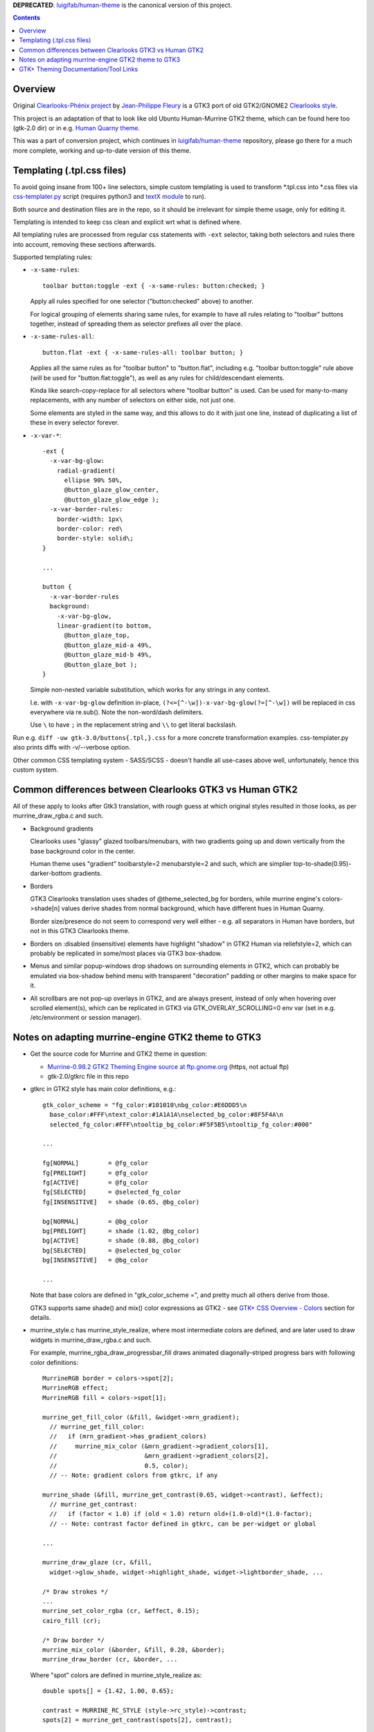 

**DEPRECATED**: `luigifab/human-theme`_ is the canonical version of this project.


.. contents::
  :backlinks: none


Overview
--------

Original `Clearlooks-Phénix project`_ by `Jean-Philippe Fleury`_ is a GTK3 port
of old GTK2/GNOME2 `Clearlooks style`_.

This project is an adaptation of that to look like old Ubuntu Human-Murrine
GTK2 theme, which can be found here too (gtk-2.0 dir) or in e.g. `Human Quarny theme`_.

This was a part of conversion project, which continues in `luigifab/human-theme`_
repository, please go there for a much more complete, working and up-to-date
version of this theme.

.. _Clearlooks-Phénix project: https://github.com/jpfleury/clearlooks-phenix
.. _Jean-Philippe Fleury: http://www.jpfleury.net/en/contact.php
.. _Clearlooks style: https://en.wikipedia.org/wiki/Clearlooks
.. _Human Quarny theme: https://www.gnome-look.org/p/1013593/
.. _luigifab/human-theme: https://github.com/luigifab/human-theme


Templating (.tpl.css files)
---------------------------

To avoid going insane from 100+ line selectors, simple custom templating is used
to transform \*.tpl.css into \*.css files via `css-templater.py`_ script
(requires python3 and `textX module`_ to run).

Both source and destination files are in the repo, so it should be irrelevant
for simple theme usage, only for editing it.

Templating is intended to keep css clean and explicit wrt what is defined where.

All templating rules are processed from regular css statements with ``-ext``
selector, taking both selectors and rules there into account, removing these
sections afterwards.

Supported templating rules:

- ``-x-same-rules``::

    toolbar button:toggle -ext { -x-same-rules: button:checked; }

  Apply all rules specified for one selector ("button:checked" above) to another.

  For logical grouping of elements sharing same rules, for example to have all
  rules relating to "toolbar" buttons together, instead of spreading them as
  selector prefixes all over the place.

- ``-x-same-rules-all``::

    button.flat -ext { -x-same-rules-all: toolbar button; }

  Applies all the same rules as for "toolbar button" to "button.flat", including
  e.g. "toolbar button:toggle" rule above (will be used for "button.flat:toggle"),
  as well as any rules for child/descendant elements.

  Kinda like search-copy-replace for all selectors where "toolbar button" is used.
  Can be used for many-to-many replacements, with any number of selectors on either side, not just one.

  Some elements are styled in the same way, and this allows to do it with just
  one line, instead of duplicating a list of these in every selector forever.

- ``-x-var-*``::

    -ext {
      -x-var-bg-glow:
        radial-gradient(
          ellipse 90% 50%,
          @button_glaze_glow_center,
          @button_glaze_glow_edge );
      -x-var-border-rules:
        border-width: 1px\
        border-color: red\
        border-style: solid\;
    }

    ...

    button {
      -x-var-border-rules
      background:
        -x-var-bg-glow,
        linear-gradient(to bottom,
          @button_glaze_top,
          @button_glaze_mid-a 49%,
          @button_glaze_mid-b 49%,
          @button_glaze_bot );
    }

  Simple non-nested variable substitution, which works for any strings in any context.

  I.e. with ``-x-var-bg-glow`` definition in-place, ``(?<=[^-\w])-x-var-bg-glow(?=[^-\w])``
  will be replaced in css everywhere via re.sub(). Note the non-word/dash delimiters.

  Use ``\`` to have ``;`` in the replacement string and ``\\`` to get literal backslash.

Run e.g. ``diff -uw gtk-3.0/buttons{.tpl,}.css`` for a more concrete
transformation examples.
css-templater.py also prints diffs with -v/--verbose option.

Other common CSS templating system - SASS/SCSS - doesn't handle all use-cases
above well, unfortunately, hence this custom system.

.. _css-templater.py: css-templater.py
.. _textX module: https://pypi.org/project/textX/


Common differences between Clearlooks GTK3 vs Human GTK2
--------------------------------------------------------

All of these apply to looks after Gtk3 translation, with rough guess at which
original styles resulted in those looks, as per murrine_draw_rgba.c and such.

- Background gradients

  Clearlooks uses "glassy" glazed toolbars/menubars, with two gradients going up
  and down vertically from the base background color in the center.

  Human theme uses "gradient" toolbarstyle=2 menubarstyle=2 and such, which are
  simplier top-to-shade(0.95)-darker-bottom gradients.

- Borders

  GTK3 Clearlooks translation uses shades of @theme_selected_bg for borders,
  while murrine engine's colors->shade[n] values derive shades from normal background,
  which have different hues in Human Quarny.

  Border size/presence do not seem to correspond very well either - e.g. all
  separators in Human have borders, but not in this GTK3 Clearlooks theme.

- Borders on :disabled (insensitive) elements have highlight "shadow" in GTK2
  Human via reliefstyle=2, which can probably be replicated in some/most places
  via GTK3 box-shadow.

- Menus and similar popup-windows drop shadows on surrounding elements in GTK2,
  which can probably be emulated via box-shadow behind menu with transparent
  "decoration" padding or other margins to make space for it.

- All scrollbars are not pop-up overlays in GTK2, and are always present,
  instead of only when hovering over scrolled element(s), which can be replicated in GTK3
  via GTK_OVERLAY_SCROLLING=0 env var (set in e.g. /etc/environment or session manager).


Notes on adapting murrine-engine GTK2 theme to GTK3
---------------------------------------------------

- Get the source code for Murrine and GTK2 theme in question:

  - `Murrine-0.98.2 GTK2 Theming Engine source at ftp.gnome.org`_ (https, not actual ftp)
  - gtk-2.0/gtkrc file in this repo

  .. _Murrine-0.98.2 GTK2 Theming Engine source at ftp.gnome.org: https://ftp.gnome.org/pub/GNOME/sources/murrine/0.98/murrine-0.98.2.tar.xz

- gtkrc in GTK2 style has main color definitions, e.g.::

    gtk_color_scheme = "fg_color:#101010\nbg_color:#E6DDD5\n
      base_color:#FFF\ntext_color:#1A1A1A\nselected_bg_color:#8F5F4A\n
      selected_fg_color:#FFF\ntooltip_bg_color:#F5F5B5\ntooltip_fg_color:#000"

    ...

    fg[NORMAL]        = @fg_color
    fg[PRELIGHT]      = @fg_color
    fg[ACTIVE]        = @fg_color
    fg[SELECTED]      = @selected_fg_color
    fg[INSENSITIVE]   = shade (0.65, @bg_color)

    bg[NORMAL]        = @bg_color
    bg[PRELIGHT]      = shade (1.02, @bg_color)
    bg[ACTIVE]        = shade (0.88, @bg_color)
    bg[SELECTED]      = @selected_bg_color
    bg[INSENSITIVE]   = @bg_color

    ...

  Note that base colors are defined in "gtk_color_scheme =", and pretty much all
  others derive from those.

  GTK3 supports same shade() and mix() color expressions as GTK2 - see `GTK+ CSS
  Overview - Colors`_ section for details.

  .. _GTK+ CSS Overview - Colors: https://developer.gnome.org/gtk3/stable/chap-css-overview.html#id-1.5.2.3.8

- murrine_style.c has murrine_style_realize, where most intermediate colors are
  defined, and are later used to draw widgets in murrine_draw_rgba.c and such.

  For example, murrine_rgba_draw_progressbar_fill draws animated
  diagonally-striped progress bars with following color definitions::

    MurrineRGB border = colors->spot[2];
    MurrineRGB effect;
    MurrineRGB fill = colors->spot[1];

    murrine_get_fill_color (&fill, &widget->mrn_gradient);
      // murrine_get_fill_color:
      //   if (mrn_gradient->has_gradient_colors)
      //     murrine_mix_color (&mrn_gradient->gradient_colors[1],
      //                        &mrn_gradient->gradient_colors[2],
      //                        0.5, color);
      // -- Note: gradient colors from gtkrc, if any

    murrine_shade (&fill, murrine_get_contrast(0.65, widget->contrast), &effect);
      // murrine_get_contrast:
      //   if (factor < 1.0) if (old < 1.0) return old+(1.0-old)*(1.0-factor);
      // -- Note: contrast factor defined in gtkrc, can be per-widget or global

    ...

    murrine_draw_glaze (cr, &fill,
      widget->glow_shade, widget->highlight_shade, widget->lightborder_shade, ...

    /* Draw strokes */
    ...
    murrine_set_color_rgba (cr, &effect, 0.15);
    cairo_fill (cr);

    /* Draw border */
    murrine_mix_color (&border, &fill, 0.28, &border);
    murrine_draw_border (cr, &border, ...

  Where "spot" colors are defined in murrine_style_realize as::

    double spots[] = {1.42, 1.00, 0.65};

    contrast = MURRINE_RC_STYLE (style->rc_style)->contrast;
    spots[2] = murrine_get_contrast(spots[2], contrast);

    spot_color = style->bg[GTK_STATE_SELECTED];
    murrine_shade (&spot_color, spots[0], &murrine_style->colors.spot[0]);
    murrine_shade (&spot_color, spots[1], &murrine_style->colors.spot[1]);
    murrine_shade (&spot_color, spots[2], &murrine_style->colors.spot[2]);

  Given "contrast = 0.9" in gtkrc, intermediate "spot" colors can be translated
  to GTK3 definitions as:

  - m_spot_0 shade(@selected_bg_color, 1.42);
  - m_spot_1 shade(@selected_bg_color, 1.00);
  - m_spot_2 shade(@selected_bg_color, 0.65 + (1 - 0.65) * (1 - 0.9) = 0.685);

  And actual fill / effect / border colors will be:

  - progressbar_fill @m_spot_1;
  - progressbar_effect alpha(shade(@progressbar_fill, 0.685), 0.15);
  - progressbar_border mix(@m_spot_2, @progressbar_fill, 0.28);

- background-image of that widget will be a bunch of gradients, as described by
  murrine_draw_glaze() in cairo-support.c - see `murrine-notes.txt`_ for rough
  translation.

- Stripes are semi-transparent sharp repeating-linear-gradient on top.

- Border is drawn with color from above translation.

`gtk-color-translate.py`_ script can be used to get result for various GTK3 color
expressions, e.g. ``./gtk-color-translate.py 'shade(#8f5f4a, 1.5)'`` -> ``#cf9277``.

See `murrine-notes.txt`_ for more details on how specific widget looks are composed.

.. _gtk-color-translate.py: gtk-color-translate.py
.. _murrine-notes.txt: murrine-notes.txt


GTK+ Theming Documentation/Tool Links
-------------------------------------

- AWF_ (A Widget Factory) - tool to display GTK2/GTK3 themed widgets side-by-side.

  `awf-gtk3-wrapper.py`_ script can be used to start it with GTK_THEME and
  timestamped logging for output (theme syntax errors) and reload events,
  which can be triggered either by SIGQUIT (e.g. sent via ^\ in terminal) or SIGHUP,
  and debounced, in case they're triggered by e.g. staggered fanotify signals
  (sent by "fatrace-run_ -p ~user/.themes/clearlooks-phenix-humanity -f 'WD<>' --
  pkill -QUIT -F /tmp/awf-gtk3.pid" fatrace_ wrapper here).

  Specify -t/--rebuild-templates option for awf-gtk3-wrapper.py to also rebuild
  .css files from .tpl.css changes via `css-templater.py`_ script next to it.

  Similar tool included in GTK3 (might be in gtk-3-examples or somesuch
  package) - gtk3-widget-factory - has even more gtk3-specific widgets on display.

  Local `gtk-widget-demo.py`_ script can also be used to test some widgets or
  elements that are hard to find in other demo apps, e.g. horizontal scrollbars.

  .. _gtk-widget-demo.py: gtk-widget-demo.py

- `magnus (local fork with color tweaks)`_ - simple tool to zoom-in on and
  compare small theme elements.

  Allows to freeze-compare zoomed elements side-by-side and also applies
  color tweaks to source pixels, to map relatively limited color ranges of this theme
  to a much large output color range, making e.g. various small border/gradient details
  much easier to distinguish visually (esp. on cheap displays).

- `GTK+ CSS Overview`_ - outlines what is possible in GTK3 CSS.
- `GTK+ CSS Properties`_ - reference for all supported CSS properties.

- `GTK+ Inspector`_ - "CSS" tab there allows to easily paste/override/test theme
  parts on the fly.

  .. container:: gtk-inspector-on-ubuntu-mate
    :name: gtk-inspector-on-ubuntu-mate

    To enable hotkeys for inspector in all apps on e.g. Ubuntu MATE (so that you
    can press Ctrl+Shift+I and show info on any element on mate-panel, same as
    with inspector hotkeys in browsers), follow `this guide on ubuntu-mate.community`_,
    gist of which is:

    - Install libgtk-3-dev: ``sudo apt install libgtk-3-dev``
    - Enable inspector keys: ``gsettings set org.gtk.Settings.Debug enable-inspector-keybinding true``
    - Reboot
    - Hover over any GTK3 app/panel element and press Ctrl+Shift+I or Ctrl+Shift+D

    Alternative is setting GTK_DEBUG=interactive env var for specific apps, or
    to /etc/environment to have inspector window open automatically for every window.

    Latter trick (``echo GTK_DEBUG=interactive >> /etc/environment``) can be
    useful to debug some panel widgets where Ctrl+Shift+I doesn't work and which
    are created in a complicated way.

    .. _this guide on ubuntu-mate.community: https://ubuntu-mate.community/t/mate-18-04-indicator-applet-complete-1-20-0-icons-resize-issue/16807/10

- `Clearlooks-Phénix theme`_ - GTK3 theme which this rework is based on,
  as it looks quite like Human-Murrine GTK2 (which itself was based on
  Clearlooks), but with Clearlooks-y colors/effects.

- `Murrine GTK2 Theming Engine`_ - GTK2 engine that draws all widgets in
  Ubuntu Human-Murrine GTK2 theme (via `cairo graphics library`_).

.. _AWF: https://github.com/valr/awf
.. _awf-gtk3-wrapper.py: awf-gtk3-wrapper.py
.. _fatrace-run: https://github.com/mk-fg/fgtk/blob/master/fatrace-run
.. _fatrace: https://launchpad.net/fatrace
.. _GTK+ CSS Overview: https://developer.gnome.org/gtk3/stable/chap-css-overview.html
.. _GTK+ CSS Properties: https://developer.gnome.org/gtk3/stable/chap-css-properties.html
.. _GTK+ Inspector: https://wiki.gnome.org/Projects/GTK/Inspector
.. _magnus (local fork with color tweaks): https://github.com/mk-fg/magnus
.. _Clearlooks-Phénix theme: https://github.com/jpfleury/clearlooks-phenix
.. _Murrine GTK2 Theming Engine: https://ftp.gnome.org/pub/GNOME/sources/murrine/0.98/murrine-0.98.2.tar.xz
.. _cairo graphics library: https://www.cairographics.org/
